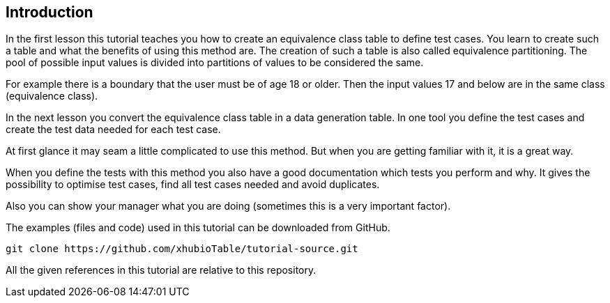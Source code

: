 
== Introduction

In the first lesson this tutorial teaches you how to create an equivalence class table to define test cases.
You learn to create such a table and what the benefits of using this method are. The creation of such a table
is also called equivalence partitioning. The pool of possible input values is divided into partitions of values
to be considered the same.

For example there is a boundary that the user must be of age 18 or older. Then the input values 17 and below
are in the same class (equivalence class).

In the next lesson you convert the equivalence class table in a data generation table. In one
tool you define the test cases and create the test data needed for each test case.

At first glance it may seam a little complicated to use this method. But when you are getting familiar
with it, it is a great way.

When you define the tests with this method you also have a good documentation which tests you perform and why.
It gives the possibility to optimise test cases, find all test cases needed and avoid duplicates.

Also you can show your manager what you are doing (sometimes this is a very important factor).

The examples (files and code) used in this tutorial can be downloaded from GitHub.

----
git clone https://github.com/xhubioTable/tutorial-source.git
----

All the given references in this tutorial are relative to this repository.
